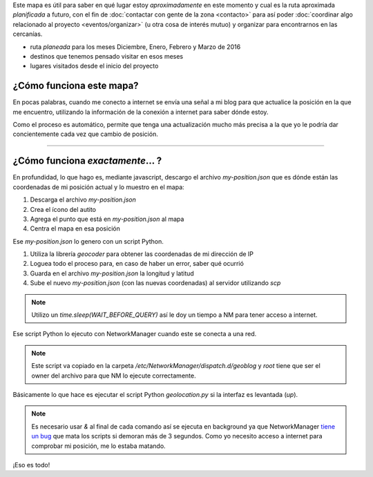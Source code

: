 .. title: ¿Donde está humitos?
.. slug: donde-esta-humitos
.. date: 2014-11-24 13:50:09 UTC-03:00
.. tags: argentina en python, mapas, blog, python
.. link: 
.. description: Este mapa es útil para saber en qué lugar estoy *aproximadamente* en este momento y cual es la ruta aproximada *planificada* a futuro
.. type: text
.. previewimage: preview.jpg
.. template: storymap.tmpl

.. raw:: html

   <style>
     ul.simple {
         list-style: none;
     }
   </style>

Este mapa es útil para saber en qué lugar estoy *aproximadamente* en
este momento y cual es la ruta aproximada *planificada* a futuro, con
el fin de :doc:`contactar con gente de la zona <contacto>` para así
poder :doc:`coordinar algo relacionado al proyecto
<eventos/organizar>` (u otra cosa de interés mutuo) y organizar para
encontrarnos en las cercanías.


* |ruta| ruta *planeada* para los meses Diciembre, Enero, Febrero y Marzo de 2016
* |destinos| destinos que tenemos pensado visitar en esos meses
* |visitados| lugares visitados desde el inicio del proyecto

.. |ruta| image:: /assets/img/green-line.png
.. |destinos| image:: /assets/img/marker-icon-red.png
.. |visitados| image:: /assets/img/marker-icon-green.png

.. raw:: html

   <div id="map"></div>

¿Cómo funciona este mapa?
-------------------------

En pocas palabras, cuando me conecto a internet se envía una señal a
mi blog para que actualice la posición en la que me encuentro,
utilizando la información de la conexión a internet para saber dónde
estoy.

Como el proceso es automático, permite que tenga una actualización
mucho más precisa a la que yo le podría dar concientemente cada vez
que cambio de posición.

----

¿Cómo funciona *exactamente*... ?
---------------------------------

En profundidad, lo que hago es, mediante javascript, descargo el
archivo `my-position.json` que es dónde están las coordenadas de mi
posición actual y lo muestro en el mapa:

.. listing:: donde-esta-humitos/geolocation.js javascript
   :start-line: 115
   :end-line: 133


#. Descarga el archivo `my-position.json`
#. Crea el ícono del autito
#. Agrega el punto que está en `my-position.json` al mapa
#. Centra el mapa en esa posición


Ese `my-position.json` lo genero con un script Python.

.. listing:: donde-esta-humitos/geolocation.py python
   :start-line: 164
   :end-line: 181


#. Utiliza la librería *geocoder* para obtener las coordenadas de mi
   dirección de IP
#. Loguea todo el proceso para, en caso de haber un error, saber qué
   ocurrió
#. Guarda en el archivo `my-position.json` la longitud y latitud
#. Sube el nuevo `my-position.json` (con las nuevas coordenadas) al
   servidor utilizando `scp`

.. note::

   Utilizo un `time.sleep(WAIT_BEFORE_QUERY)` así le doy un tiempo a
   NM para tener acceso a internet.


Ese script Python lo ejecuto con NetworkManager cuando este se conecta
a una red.

.. listing:: donde-esta-humitos/geoblog bash

.. note::

   Este script va copiado en la carpeta
   `/etc/NetworkManager/dispatch.d/geoblog` y *root* tiene que ser el
   owner del archivo para que NM lo ejecute correctamente.

Básicamente lo que hace es ejecutar el script Python `geolocation.py`
si la interfaz es levantada (*up*).

.. note::

   Es necesario usar *&* al final de cada comando así se ejecuta en
   background ya que NetworkManager `tiene un bug
   <https://bugzilla.redhat.com/show_bug.cgi?id=982734>`_ que mata los
   scripts si demoran más de 3 segundos. Como yo necesito acceso a
   internet para comprobar mi posición, me lo estaba matando.

¡Eso es todo!
